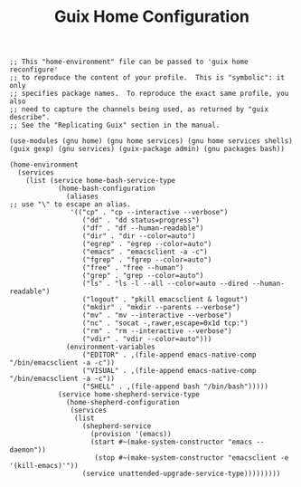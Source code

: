 #+TITLE: Guix Home Configuration
#+PROPERTY: header-args:scheme :tangle home.scm

#+begin_src
;; This "home-environment" file can be passed to 'guix home reconfigure'
;; to reproduce the content of your profile.  This is "symbolic": it only
;; specifies package names.  To reproduce the exact same profile, you also
;; need to capture the channels being used, as returned by "guix describe".
;; See the "Replicating Guix" section in the manual.

(use-modules (gnu home) (gnu home services) (gnu home services shells) (guix gexp) (gnu services) (guix-package admin) (gnu packages bash))

(home-environment
  (services
    (list (service home-bash-service-type
            (home-bash-configuration
              (aliases                                                                             ;; use "\" to escape an alias.
               '(("cp" . "cp --interactive --verbose")
                  ("dd" . "dd status=progress")
                  ("df" . "df --human-readable")
                  ("dir" . "dir --color=auto")
                  ("egrep" . "egrep --color=auto")
                  ("emacs" . "emacsclient -a -c")
                  ("fgrep" . "fgrep --color=auto")
                  ("free" . "free --human")
                  ("grep" . "grep --color=auto")
                  ("ls" . "ls -l --all --color=auto --dired --human-readable")
                  ("logout" . "pkill emacsclient & logout")
                  ("mkdir" . "mkdir --parents --verbose")
                  ("mv" . "mv --interactive --verbose")
                  ("nc" . "socat -,rawer,escape=0x1d tcp:")
                  ("rm" . "rm --interactive --verbose")
                  ("vdir" . "vdir --color=auto")))
              (environment-variables
                  ("EDITOR" . ,(file-append emacs-native-comp "/bin/emacsclient -a -c"))
                  ("VISUAL" . ,(file-append emacs-native-comp "/bin/emacsclient -a -c"))
                  ("SHELL" . ,(file-append bash "/bin/bash")))))
            (service home-shepherd-service-type
              (home-shepherd-configuration
               (services
                (list
                  (shepherd-service
                    (provision '(emacs))
                    (start #~(make-system-constructor "emacs --daemon"))
                     (stop #~(make-system-constructor "emacsclient -e '(kill-emacs)'"))
                  (service unattended-upgrade-service-type)))))))))
#+end_src